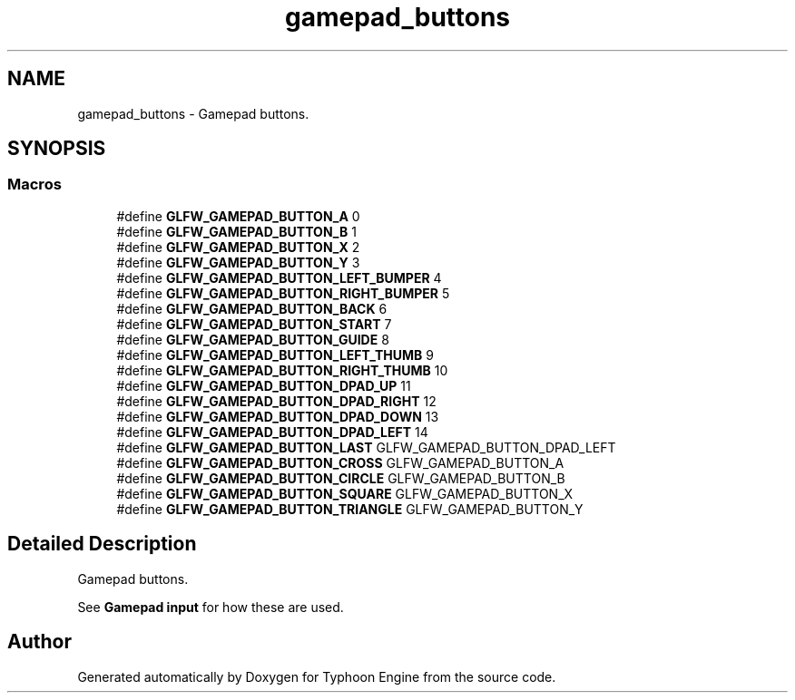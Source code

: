 .TH "gamepad_buttons" 3 "Sat Jul 20 2019" "Version 0.1" "Typhoon Engine" \" -*- nroff -*-
.ad l
.nh
.SH NAME
gamepad_buttons \- Gamepad buttons\&.  

.SH SYNOPSIS
.br
.PP
.SS "Macros"

.in +1c
.ti -1c
.RI "#define \fBGLFW_GAMEPAD_BUTTON_A\fP   0"
.br
.ti -1c
.RI "#define \fBGLFW_GAMEPAD_BUTTON_B\fP   1"
.br
.ti -1c
.RI "#define \fBGLFW_GAMEPAD_BUTTON_X\fP   2"
.br
.ti -1c
.RI "#define \fBGLFW_GAMEPAD_BUTTON_Y\fP   3"
.br
.ti -1c
.RI "#define \fBGLFW_GAMEPAD_BUTTON_LEFT_BUMPER\fP   4"
.br
.ti -1c
.RI "#define \fBGLFW_GAMEPAD_BUTTON_RIGHT_BUMPER\fP   5"
.br
.ti -1c
.RI "#define \fBGLFW_GAMEPAD_BUTTON_BACK\fP   6"
.br
.ti -1c
.RI "#define \fBGLFW_GAMEPAD_BUTTON_START\fP   7"
.br
.ti -1c
.RI "#define \fBGLFW_GAMEPAD_BUTTON_GUIDE\fP   8"
.br
.ti -1c
.RI "#define \fBGLFW_GAMEPAD_BUTTON_LEFT_THUMB\fP   9"
.br
.ti -1c
.RI "#define \fBGLFW_GAMEPAD_BUTTON_RIGHT_THUMB\fP   10"
.br
.ti -1c
.RI "#define \fBGLFW_GAMEPAD_BUTTON_DPAD_UP\fP   11"
.br
.ti -1c
.RI "#define \fBGLFW_GAMEPAD_BUTTON_DPAD_RIGHT\fP   12"
.br
.ti -1c
.RI "#define \fBGLFW_GAMEPAD_BUTTON_DPAD_DOWN\fP   13"
.br
.ti -1c
.RI "#define \fBGLFW_GAMEPAD_BUTTON_DPAD_LEFT\fP   14"
.br
.ti -1c
.RI "#define \fBGLFW_GAMEPAD_BUTTON_LAST\fP   GLFW_GAMEPAD_BUTTON_DPAD_LEFT"
.br
.ti -1c
.RI "#define \fBGLFW_GAMEPAD_BUTTON_CROSS\fP   GLFW_GAMEPAD_BUTTON_A"
.br
.ti -1c
.RI "#define \fBGLFW_GAMEPAD_BUTTON_CIRCLE\fP   GLFW_GAMEPAD_BUTTON_B"
.br
.ti -1c
.RI "#define \fBGLFW_GAMEPAD_BUTTON_SQUARE\fP   GLFW_GAMEPAD_BUTTON_X"
.br
.ti -1c
.RI "#define \fBGLFW_GAMEPAD_BUTTON_TRIANGLE\fP   GLFW_GAMEPAD_BUTTON_Y"
.br
.in -1c
.SH "Detailed Description"
.PP 
Gamepad buttons\&. 

See \fBGamepad input\fP for how these are used\&. 
.SH "Author"
.PP 
Generated automatically by Doxygen for Typhoon Engine from the source code\&.
